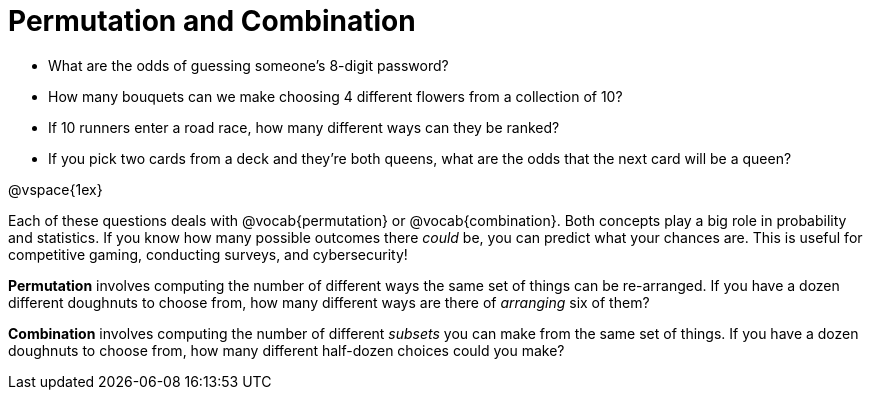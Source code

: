= Permutation and Combination

- What are the odds of guessing someone's 8-digit password?
- How many bouquets can we make choosing 4 different flowers from a collection of 10?
- If 10 runners enter a road race, how many different ways can they be ranked?
- If you pick two cards from a deck and they're both queens, what are the odds that the next card will be a queen?

@vspace{1ex}

Each of these questions deals with @vocab{permutation} or @vocab{combination}. Both concepts play a big role in probability and statistics. If you know how many possible outcomes there _could_ be, you can predict what your chances are. This is useful for competitive gaming, conducting surveys, and cybersecurity!

*Permutation* involves computing the number of different ways the same set of things can be re-arranged. If you have a dozen different doughnuts to choose from, how many different ways are there of _arranging_ six of them?

*Combination* involves computing the number of different _subsets_ you can make from the same set of things. If you have a dozen doughnuts to choose from, how many different half-dozen choices could you make?
